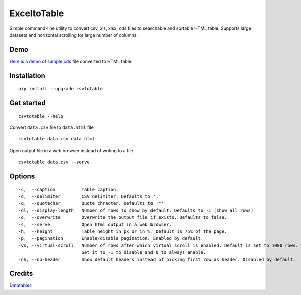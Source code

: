 ExceltoTable
==========

.. image:: https://api.codacy.com/project/badge/Grade/b31a7e5d6bba4b5d9331ba05b04a12ab
   :alt: Codacy Badge
   :target: https://www.codacy.com/app/vividvilla/csvtotable?utm_source=github.com&utm_medium=referral&utm_content=vividvilla/csvtotable&utm_campaign=badger

Simple command-line utility to convert csv, xls, xlsx, ods files to searchable and
sortable HTML table. Supports large datasets and horizontal scrolling for large number of columns.

Demo
----

`Here is a demo`_ of `sample ods`_ file converted to HTML table.

.. image:: https://raw.githubusercontent.com/vividvilla/csvtotable/master/sample/table.gif

Installation
------------

::

    pip install --upgrade csvtotable


Get started
-----------

::

    csvtotable --help

Convert ``data.csv`` file to ``data.html`` file

::

    csvtotable data.csv data.html

Open output file in a web browser instead of writing to a file

::

    csvtotable data.csv --serve

Options
-------

::

    -c,  --caption          Table caption
    -d,  --delimiter        CSV delimiter. Defaults to ','
    -q,  --quotechar        Quote chracter. Defaults to '"'
    -dl, --display-length   Number of rows to show by default. Defaults to -1 (show all rows)
    -o,  --overwrite        Overwrite the output file if exists. Defaults to false.
    -s,  --serve            Open html output in a web browser.
    -h,  --height           Table height in px or in %. Default is 75% of the page.
    -p,  --pagination       Enable/disable pagination. Enabled by default.
    -vs, --virtual-scroll   Number of rows after which virtual scroll is enabled. Default is set to 1000 rows.
                            Set it to -1 to disable and 0 to always enable.
    -nh, --no-header        Show default headers instead of picking first row as header. Disabled by default.

Credits
-------
`Datatables`_


.. _Here is a demo: https://cdn.rawgit.com/vividvilla/csvtotable/master/sample/goog.html
.. _sample ods: https://github.com/vividvilla/csvtotable/blob/master/sample/goog.ods
.. _Datatables: https://datatables.net


